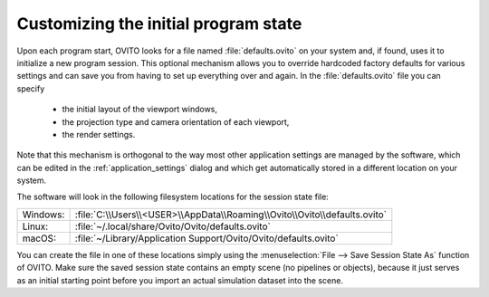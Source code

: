 .. _custom_initial_session_state:

Customizing the initial program state
=====================================

Upon each program start, OVITO looks for a file named :file:`defaults.ovito` on your system and, if found, uses it 
to initialize a new program session. This optional mechanism allows you to override hardcoded factory defaults for various settings
and can save you from having to set up everything over and again. In the :file:`defaults.ovito` file you can specify

 * the initial layout of the viewport windows,
 * the projection type and camera orientation of each viewport,
 * the render settings.

Note that this mechanism is orthogonal to the way most other application settings are managed by the software, which 
can be edited in the :ref:`application_settings` dialog and which get automatically stored in a different location on your system.

The software will look in the following filesystem locations for the session state file:

.. list-table::
    :widths: auto

    * - Windows:
      - :file:`C:\\Users\\<USER>\\AppData\\Roaming\\Ovito\\Ovito\\defaults.ovito` 
    * - Linux:
      - :file:`~/.local/share/Ovito/Ovito/defaults.ovito` 
    * - macOS:
      - :file:`~/Library/Application Support/Ovito/Ovito/defaults.ovito`

You can create the file in one of these locations simply using the :menuselection:`File --> Save Session State As` function of OVITO. 
Make sure the saved session state contains an empty scene (no pipelines or objects), because it just serves as an initial starting point before 
you import an actual simulation dataset into the scene.
